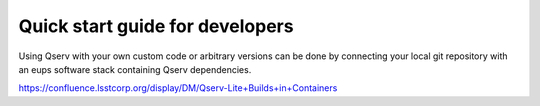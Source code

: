 .. _quick-start-devel:

################################
Quick start guide for developers
################################

Using Qserv with your own custom code or arbitrary versions can be done by
connecting your local git repository with an eups software stack containing Qserv
dependencies.

https://confluence.lsstcorp.org/display/DM/Qserv-Lite+Builds+in+Containers
